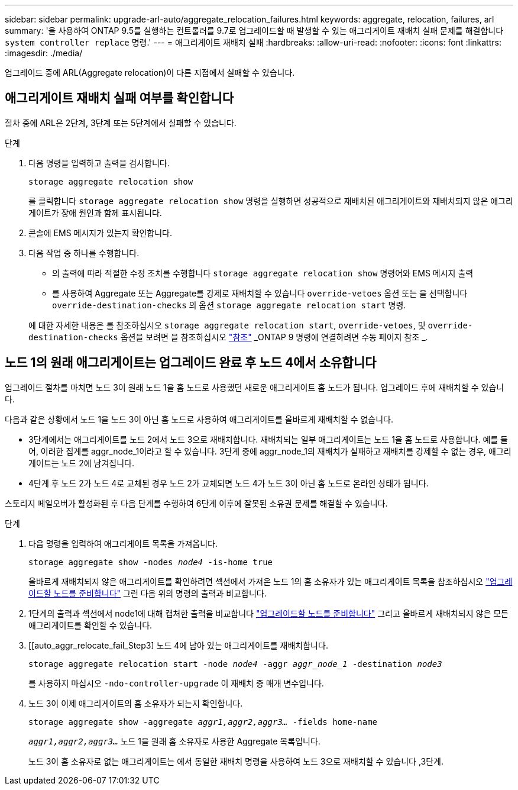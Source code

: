 ---
sidebar: sidebar 
permalink: upgrade-arl-auto/aggregate_relocation_failures.html 
keywords: aggregate, relocation, failures, arl 
summary: '을 사용하여 ONTAP 9.5를 실행하는 컨트롤러를 9.7로 업그레이드할 때 발생할 수 있는 애그리게이트 재배치 실패 문제를 해결합니다 `system controller replace` 명령.' 
---
= 애그리게이트 재배치 실패
:hardbreaks:
:allow-uri-read: 
:nofooter: 
:icons: font
:linkattrs: 
:imagesdir: ./media/


[role="lead"]
업그레이드 중에 ARL(Aggregate relocation)이 다른 지점에서 실패할 수 있습니다.



== 애그리게이트 재배치 실패 여부를 확인합니다

절차 중에 ARL은 2단계, 3단계 또는 5단계에서 실패할 수 있습니다.

.단계
. 다음 명령을 입력하고 출력을 검사합니다.
+
`storage aggregate relocation show`

+
를 클릭합니다 `storage aggregate relocation show` 명령을 실행하면 성공적으로 재배치된 애그리게이트와 재배치되지 않은 애그리게이트가 장애 원인과 함께 표시됩니다.

. 콘솔에 EMS 메시지가 있는지 확인합니다.
. 다음 작업 중 하나를 수행합니다.
+
** 의 출력에 따라 적절한 수정 조치를 수행합니다 `storage aggregate relocation show` 명령어와 EMS 메시지 출력
** 를 사용하여 Aggregate 또는 Aggregate를 강제로 재배치할 수 있습니다 `override-vetoes` 옵션 또는 을 선택합니다 `override-destination-checks` 의 옵션 `storage aggregate relocation start` 명령.


+
에 대한 자세한 내용은 를 참조하십시오 `storage aggregate relocation start`, `override-vetoes`, 및 `override-destination-checks` 옵션을 보려면 을 참조하십시오 link:other_references.html["참조"] _ONTAP 9 명령에 연결하려면 수동 페이지 참조 _.





== 노드 1의 원래 애그리게이트는 업그레이드 완료 후 노드 4에서 소유합니다

업그레이드 절차를 마치면 노드 3이 원래 노드 1을 홈 노드로 사용했던 새로운 애그리게이트 홈 노드가 됩니다. 업그레이드 후에 재배치할 수 있습니다.

다음과 같은 상황에서 노드 1을 노드 3이 아닌 홈 노드로 사용하여 애그리게이트를 올바르게 재배치할 수 없습니다.

* 3단계에서는 애그리게이트를 노드 2에서 노드 3으로 재배치합니다. 재배치되는 일부 애그리게이트는 노드 1을 홈 노드로 사용합니다. 예를 들어, 이러한 집계를 aggr_node_1이라고 할 수 있습니다. 3단계 중에 aggr_node_1의 재배치가 실패하고 재배치를 강제할 수 없는 경우, 애그리게이트는 노드 2에 남겨집니다.
* 4단계 후 노드 2가 노드 4로 교체된 경우 노드 2가 교체되면 노드 4가 노드 3이 아닌 홈 노드로 온라인 상태가 됩니다.


스토리지 페일오버가 활성화된 후 다음 단계를 수행하여 6단계 이후에 잘못된 소유권 문제를 해결할 수 있습니다.

.단계
. 다음 명령을 입력하여 애그리게이트 목록을 가져옵니다.
+
`storage aggregate show -nodes _node4_ -is-home true`

+
올바르게 재배치되지 않은 애그리게이트를 확인하려면 섹션에서 가져온 노드 1의 홈 소유자가 있는 애그리게이트 목록을 참조하십시오 link:prepare_nodes_for_upgrade.html["업그레이드할 노드를 준비합니다"] 그런 다음 위의 명령의 출력과 비교합니다.

. 1단계의 출력과 섹션에서 node1에 대해 캡처한 출력을 비교합니다 link:prepare_nodes_for_upgrade.html["업그레이드할 노드를 준비합니다"] 그리고 올바르게 재배치되지 않은 모든 애그리게이트를 확인할 수 있습니다.
. [[auto_aggr_relocate_fail_Step3] 노드 4에 남아 있는 애그리게이트를 재배치합니다.
+
`storage aggregate relocation start -node _node4_ -aggr _aggr_node_1_ -destination _node3_`

+
를 사용하지 마십시오 `-ndo-controller-upgrade` 이 재배치 중 매개 변수입니다.

. 노드 3이 이제 애그리게이트의 홈 소유자가 되는지 확인합니다.
+
`storage aggregate show -aggregate _aggr1,aggr2,aggr3..._ -fields home-name`

+
`_aggr1,aggr2,aggr3..._` 노드 1을 원래 홈 소유자로 사용한 Aggregate 목록입니다.

+
노드 3이 홈 소유자로 없는 애그리게이트는 에서 동일한 재배치 명령을 사용하여 노드 3으로 재배치할 수 있습니다 ,3단계.


